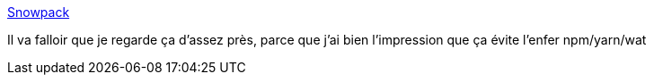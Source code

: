 :jbake-type: post
:jbake-status: published
:jbake-title: Snowpack
:jbake-tags: javascript,build,programming,framework,_mois_mai,_année_2020
:jbake-date: 2020-05-06
:jbake-depth: ../
:jbake-uri: shaarli/1588748201000.adoc
:jbake-source: https://nicolas-delsaux.hd.free.fr/Shaarli?searchterm=https%3A%2F%2Fwww.snowpack.dev%2F&searchtags=javascript+build+programming+framework+_mois_mai+_ann%C3%A9e_2020
:jbake-style: shaarli

https://www.snowpack.dev/[Snowpack]

Il va falloir que je regarde ça d'assez près, parce que j'ai bien l'impression que ça évite l'enfer npm/yarn/wat
